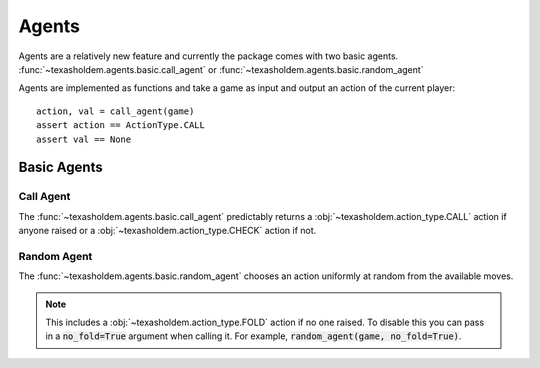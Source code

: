 .. _agents:

Agents
========

Agents are a relatively new feature and currently the package comes with two basic agents.
:func:`~texasholdem.agents.basic.call_agent` or :func:`~texasholdem.agents.basic.random_agent`

Agents are implemented as functions and take a game as input and output an action of the current player::

    action, val = call_agent(game)
    assert action == ActionType.CALL
    assert val == None

Basic Agents
-------------

Call Agent
^^^^^^^^^^^
The :func:`~texasholdem.agents.basic.call_agent` predictably returns a :obj:`~texasholdem.action_type.CALL` action
if anyone raised or a :obj:`~texasholdem.action_type.CHECK` action if not.

Random Agent
^^^^^^^^^^^^^
The :func:`~texasholdem.agents.basic.random_agent` chooses an action uniformly at random from the available moves.

.. note::
    This includes a :obj:`~texasholdem.action_type.FOLD` action if no one raised. To disable this you can pass in a
    :code:`no_fold=True` argument when calling it. For example, :code:`random_agent(game, no_fold=True)`.
